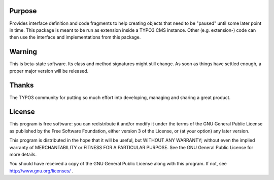 Purpose
=======

Provides interface definition and code fragments to help creating objects that need to be "paused" until some later point in time.
This package is meant to be run as extension inside a TYPO3 CMS instance. Other (e.g. extension-) code can then use the interface and implementations from this package.


Warning
=======

This is beta-state software. Its class and method signatures might still change. As soon as things have settled enough, a proper major version will be released.



Thanks
======

The TYPO3 community for putting so much effort into developing, managing and sharing a great product.



License
=======

This program is free software: you can redistribute it and/or modify
it under the terms of the GNU General Public License as published by
the Free Software Foundation, either version 3 of the License, or
(at your option) any later version.

This program is distributed in the hope that it will be useful,
but WITHOUT ANY WARRANTY; without even the implied warranty of
MERCHANTABILITY or FITNESS FOR A PARTICULAR PURPOSE. See the
GNU General Public License for more details.

You should have received a copy of the GNU General Public License
along with this program. If not, see http://www.gnu.org/licenses/ .